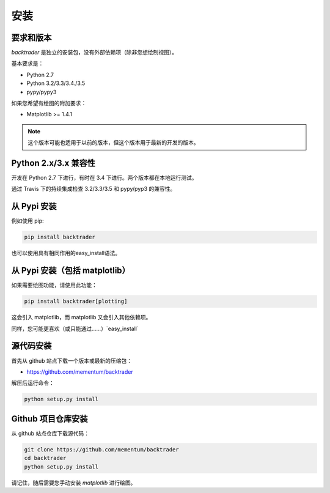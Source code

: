 ================
安装
================

要求和版本
===============

`backtrader` 是独立的安装包，没有外部依赖项（除非您想绘制视图）。

基本要求是：

* Python 2.7
* Python 3.2/3.3/3.4./3.5
* pypy/pypy3

如果您希望有绘图的附加要求：

* Matplotlib >= 1.4.1

.. note:: 这个版本可能也适用于以前的版本，但这个版本用于最新的开发的版本。

Python 2.x/3.x 兼容性
==============================

开发在 Python 2.7 下进行，有时在 3.4 下进行。两个版本都在本地运行测试。

通过 Travis 下的持续集成检查 3.2/3.3/3.5 和 pypy/pyp3 的兼容性。

从 Pypi 安装
===================

例如使用 pip:

.. code-block:: bash

    pip install backtrader

也可以使用具有相同作用的easy_install语法。

从 Pypi 安装（包括 matplotlib）
=========================================

如果需要绘图功能，请使用此功能：

.. code-block:: bash

    pip install backtrader[plotting]

这会引入 matplotlib，而 matplotlib 又会引入其他依赖项。

同样，您可能更喜欢（或只能通过……）`easy_install`

源代码安装
================

首先从 github 站点下载一个版本或最新的压缩包：

* https://github.com/mementum/backtrader

解压后运行命令：

.. code-block:: bash

    python setup.py install

Github 项目仓库安装
=======================

从 github 站点仓库下载源代码：

.. code-block:: bash

    git clone https://github.com/mementum/backtrader
    cd backtrader
    python setup.py install

请记住，随后需要您手动安装 `matplotlib` 进行绘图。